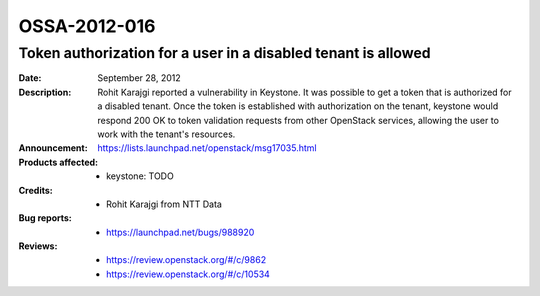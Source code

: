 =============
OSSA-2012-016
=============

Token authorization for a user in a disabled tenant is allowed
--------------------------------------------------------------
:Date: September 28, 2012

:Description:

   Rohit Karajgi reported a vulnerability in Keystone. It was possible to
   get a token that is authorized for a disabled tenant. Once the token is
   established with authorization on the tenant, keystone would respond 200
   OK to token validation requests from other OpenStack services, allowing
   the user to work  with the tenant's resources.

:Announcement:

   `https://lists.launchpad.net/openstack/msg17035.html <https://lists.launchpad.net/openstack/msg17035.html>`_

:Products affected: 
   - keystone: TODO



:Credits: - Rohit Karajgi from NTT Data



:Bug reports:

   - `https://launchpad.net/bugs/988920 <https://launchpad.net/bugs/988920>`_



:Reviews:

   - `https://review.openstack.org/#/c/9862 <https://review.openstack.org/#/c/9862>`_
   - `https://review.openstack.org/#/c/10534 <https://review.openstack.org/#/c/10534>`_



